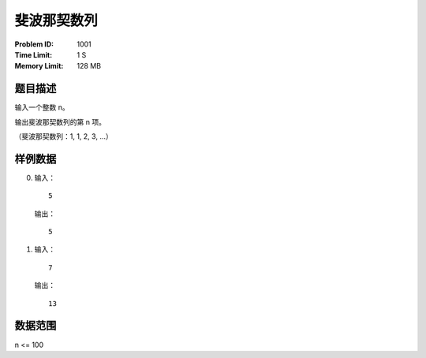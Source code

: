 ============
斐波那契数列
============
:Problem ID: 1001
:Time Limit: 1 S
:Memory Limit: 128 MB

题目描述
--------
输入一个整数 n。

输出斐波那契数列的第 n 项。

（斐波那契数列：1, 1, 2, 3, ...）

样例数据
--------
0. 输入： ::

     5

   输出： ::

     5
1. 输入： ::

     7

   输出： ::

     13

数据范围
--------
n <= 100
